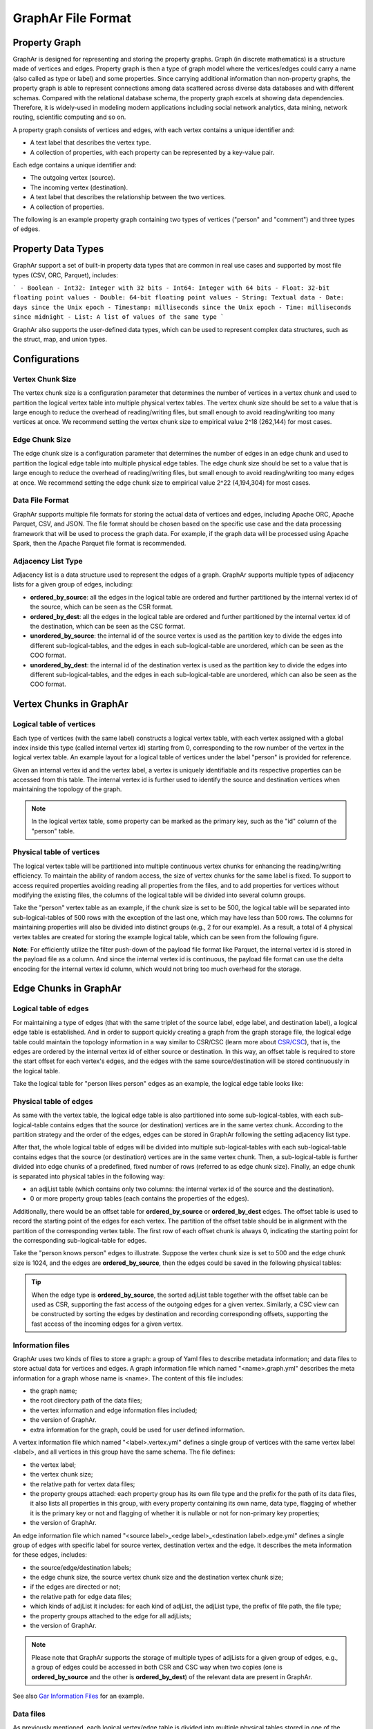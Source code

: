 GraphAr File Format
============================

Property Graph
---------------

GraphAr is designed for representing and storing the property graphs. Graph (in discrete mathematics) is a structure made of vertices and edges. 
Property graph is then a type of graph model where the vertices/edges could carry a name (also called as type or label) and some properties. 
Since carrying additional information than non-property graphs, the property graph is able to represent
connections among data scattered across diverse data databases and with different schemas.
Compared with the relational database schema, the property graph excels at showing data dependencies.
Therefore, it is widely-used in modeling modern applications including social network analytics, data mining,
network routing, scientific computing and so on.

A property graph consists of vertices and edges, with each vertex contains a unique identifier and:

- A text label that describes the vertex type.
- A collection of properties, with each property can be represented by a key-value pair. 

Each edge contains a unique identifier and:

- The outgoing vertex (source).
- The incoming vertex (destination).
- A text label that describes the relationship between the two vertices.
- A collection of properties.

The following is an example property graph containing two types of vertices ("person" and "comment") and three types of edges.

.. image:: ../images/property_graph.png
   :width: 700
   :align: center
   :alt: property graph


Property Data Types
-------------------
GraphAr support a set of built-in property data types that are common in real use cases and supported by most file types (CSV, ORC, Parquet), includes:

```
- Boolean 
- Int32: Integer with 32 bits
- Int64: Integer with 64 bits
- Float: 32-bit floating point values
- Double: 64-bit floating point values
- String: Textual data
- Date: days since the Unix epoch
- Timestamp: milliseconds since the Unix epoch
- Time: milliseconds since midnight
- List: A list of values of the same type
```

GraphAr also supports the user-defined data types, which can be used to represent complex data structures,
such as the struct, map, and union types. 

Configurations
--------------

Vertex Chunk Size
`````````````````
The vertex chunk size is a configuration parameter that determines the number of vertices in a vertex chunk
and used to partition the logical vertex table into multiple physical vertex tables.
The vertex chunk size should be set to a value that is large enough to reduce the overhead of reading/writing files,
but small enough to avoid reading/writing too many vertices at once. We recommend setting the vertex chunk size to
empirical value 2^18 (262,144) for most cases.

Edge Chunk Size
````````````````

The edge chunk size is a configuration parameter that determines the number of edges in an edge chunk
and used to partition the logical edge table into multiple physical edge tables.
The edge chunk size should be set to a value that is large enough to reduce the overhead of reading/writing files,
but small enough to avoid reading/writing too many edges at once. We recommend setting the edge chunk size to
empirical value 2^22 (4,194,304) for most cases.

Data File Format
````````````````
GraphAr supports multiple file formats for storing the actual data of vertices and edges,
including Apache ORC, Apache Parquet, CSV, and JSON. The file format should be chosen
based on the specific use case and the data processing framework that will be used to
process the graph data. For example, if the graph data will be processed using Apache Spark,
then the Apache Parquet file format is recommended.

Adjacency List Type
````````````````````
Adjacency list is a data structure used to represent the edges of a graph. GraphAr supports multiple types of adjacency lists for a given group of edges, including:

- **ordered_by_source**: all the edges in the logical table are ordered and further partitioned by the internal vertex id of the source, which can be seen as the CSR format.
- **ordered_by_dest**: all the edges in the logical table are ordered and further partitioned by the internal vertex id of the destination, which can be seen as the CSC format.
- **unordered_by_source**: the internal id of the source vertex is used as the partition key to divide the edges into different sub-logical-tables, and the edges in each sub-logical-table are unordered, which can be seen as the COO format.
- **unordered_by_dest**: the internal id of the destination vertex is used as the partition key to divide the edges into different sub-logical-tables, and the edges in each sub-logical-table are unordered, which can also be seen as the COO format.


Vertex Chunks in GraphAr
------------------------

Logical table of vertices 
`````````````````````````
Each type of vertices (with the same label) constructs a logical vertex table, with each vertex assigned with a global index inside this type (called internal vertex id) starting from 0, corresponding to the row number of the vertex in the logical vertex table. An example layout for a logical table of vertices under the label "person" is provided for reference.

Given an internal vertex id and the vertex label, a vertex is uniquely identifiable and its respective properties can be accessed from this table. The internal vertex id is further used to identify the source and destination vertices when maintaining the topology of the graph.

.. image:: ../images/vertex_logical_table.png
   :width: 650
   :align: center
   :alt: vertex logical table

.. note::

   In the logical vertex table, some property can be marked as the primary key, such as the "id" column of the "person" table.


Physical table of vertices 
``````````````````````````
The logical vertex table will be partitioned into multiple continuous vertex chunks for enhancing the reading/writing efficiency. To maintain the ability of random access, the size of vertex chunks for the same label is fixed. To support to access required properties avoiding reading all properties from the files, and to add properties for vertices without modifying the existing files, the columns of the logical table will be divided into several column groups.

Take the "person" vertex table as an example, if the chunk size is set to be 500, the logical table will be separated into sub-logical-tables of 500 rows with the exception of the last one, which may have less than 500 rows. The columns for maintaining properties will also be divided into distinct groups (e.g., 2 for our example). As a result, a total of 4 physical vertex tables are created for storing the example logical table, which can be seen from the following figure.

.. image:: ../images/vertex_physical_table.png
   :width: 650
   :align: center
   :alt: vertex physical table


**Note**: For efficiently utilize the filter push-down of the payload file format like Parquet, the internal vertex id is stored in the payload file as a column. And since the internal vertex id is continuous, the payload file format can use the delta encoding for the internal vertex id column, which would not bring too much overhead for the storage.

Edge Chunks in GraphAr 
------------------------

Logical table of edges
``````````````````````
For maintaining a type of edges (that with the same triplet of the source label, edge label, and destination label), a logical edge table is established.  And in order to support quickly creating a graph from the graph storage file, the logical edge table could maintain the topology information in a way similar to CSR/CSC (learn more about `CSR/CSC <https://en.wikipedia.org/wiki/Sparse_matrix>`_), that is, the edges are ordered by the internal vertex id of either source or destination. In this way, an offset table is required to store the start offset for each vertex's edges, and the edges with the same source/destination will be stored continuously in the logical table.

Take the logical table for "person likes person" edges as an example, the logical edge table looks like:

.. image:: ../images/edge_logical_table.png
   :width: 650
   :align: center
   :alt: edge logical table

Physical table of edges
```````````````````````
As same with the vertex table, the logical edge table is also partitioned into some sub-logical-tables, with each sub-logical-table contains edges that the source (or destination) vertices are in the same vertex chunk. According to the partition strategy and the order of the edges, edges can be stored in GraphAr following the setting adjacency list type.

After that, the whole logical table of edges will be divided into multiple sub-logical-tables with each sub-logical-table contains edges that the source (or destination) vertices are in the same vertex chunk. Then, a sub-logical-table is further divided into edge chunks of a predefined, fixed number of rows (referred to as edge chunk size). Finally, an edge chunk is separated into physical tables in the following way:

- an adjList table (which contains only two columns: the internal vertex id of the source and the destination).
- 0 or more property group tables (each contains the properties of the edges).

Additionally, there would be an offset table for **ordered_by_source** or **ordered_by_dest** edges. The offset table is used to record the starting point of the edges for each vertex. The partition of the offset table should be in alignment with the partition of the corresponding vertex table. The first row of each offset chunk is always 0, indicating the starting point for the corresponding sub-logical-table for edges.

Take the "person knows person" edges to illustrate. Suppose the vertex chunk size is set to 500 and the edge chunk size is 1024, and the edges are **ordered_by_source**, then the edges could be saved in the following physical tables:

.. image:: ../images/edge_physical_table1.png
   :width: 650
   :align: center
   :alt: edge physical table1

.. image:: ../images/edge_physical_table2.png
   :width: 650
   :align: center
   :alt: edge physical table2

.. tip::

   When the edge type is **ordered_by_source**, the sorted adjList table together with the offset table can be used as CSR, supporting the fast access of the outgoing edges for a given vertex. Similarly, a CSC view can be constructed by sorting the edges by destination and recording corresponding offsets, supporting the fast access of the incoming edges for a given vertex.

Information files
`````````````````
GraphAr uses two kinds of files to store a graph: a group of Yaml files to describe metadata information; and data files to store actual data for vertices and edges.  
A graph information file which named "<name>.graph.yml" describes the meta information for a graph whose name is <name>. The content of this file includes:

- the graph name;
- the root directory path of the data files;
- the vertex information and edge information files included;
- the version of GraphAr.
- extra information for the graph, could be used for user defined information.

A vertex information file which named "<label>.vertex.yml" defines a single group of vertices with the same vertex label <label>, and all vertices in this group have the same schema. The file defines:

- the vertex label;
- the vertex chunk size;
- the relative path for vertex data files;
- the property groups attached: each property group has its own file type and the prefix for the path of its data files, it also lists all properties in this group, with every property containing its own name, data type, flagging of whether it is the primary key or not and flagging of whether it is nullable or not for non-primary key properties;
- the version of GraphAr.

An edge information file which named "<source label>_<edge label>_<destination label>.edge.yml" defines a single group of edges with specific label for source vertex, destination vertex and the edge. It describes the meta information for these edges, includes:

- the source/edge/destination labels;
- the edge chunk size, the source vertex chunk size and the destination vertex chunk size;
- if the edges are directed or not;
- the relative path for edge data files;
- which kinds of adjList it includes: for each kind of adjList, the adjList type, the prefix of file path, the file type;
- the property groups attached to the edge for all adjLists;
- the version of GraphAr.

.. note::
   Please note that GraphAr supports the storage of multiple types of adjLists for a given group of edges, e.g., a group of edges could be accessed in both CSR and CSC way when two copies (one is **ordered_by_source** and the other is **ordered_by_dest**) of the relevant data are present in GraphAr.

See also `Gar Information Files <cpp/getting-started.html#gar-information-files>`_ for an example.

Data files
``````````
As previously mentioned, each logical vertex/edge table is divided into multiple physical tables stored in one of the following file formats:

- `Apache ORC <https://orc.apache.org/>`_ 
- `Apache Parquet <https://parquet.apache.org/>`_  
- CSV
- JSON

Both of Apache ORC and Apache Parquet are column-oriented data storage formats. In practice of graph processing, it is common to only query a subset of columns of the properties. Thus, the column-oriented formats are more efficient, which eliminate the need to read columns that are not relevant. They are also used by a large number of data processing frameworks like `Apache Spark <https://spark.apache.org/>`_, `Apache Hive <https://hive.apache.org/>`_, `Apache Flink <https://flink.apache.org/>`_, and `Apache Hadoop <https://hadoop.apache.org/>`_. 

See also `Gar Data Files <cpp/getting-started.html#gar-data-files>`_ for an example.

Implementation
```````````````
The GraphAr libraries may implement part of the GraphAr format. The implementation status of the GraphAr libraries can refer to the `GraphAr implementation status <status.html>`_.

